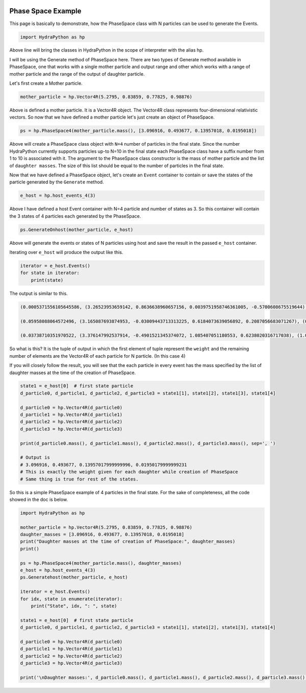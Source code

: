 .. image:: hydra_logo.png

Phase Space Example
====================
This page is basically to demonstrate, how the PhaseSpace class with N
particles can be used to generate the Events.

.. code-block:: python

    import HydraPython as hp

Above line will bring the classes in HydraPython in the scope of interpreter with
the alias hp.

I will be using the Generate method of PhaseSpace here. There are two types of
Generate method available in PhaseSpace, one that works with a single mother
particle and output range and other which works with a range of mother particle
and the range of the output of daughter particle.

Let's first create a Mother particle.

.. code-block:: python

    mother_particle = hp.Vector4R(5.2795, 0.83859, 0.77825, 0.98876)

Above is defined a mother particle. It is a Vector4R object. The Vector4R class
represents four-dimensional relativistic vectors. So now that we have defined
a mother particle let's just create an object of PhaseSpace.

.. code-block:: python

    ps = hp.PhaseSpace4(mother_particle.mass(), [3.096916, 0.493677, 0.13957018, 0.0195018])

Above will create a PhaseSpace class object with ``N=4`` number of particles in
the final state. Since the number HydraPython currently supports particles up-to
N=10 in the final state each PhaseSpace class have a suffix number from 1 to 10 is
associated with it. The argument to the PhaseSpace class constructor is the mass
of mother particle and the list of ``daughter masses``. The size of this list
should be equal to the number of particles in the final state.

Now that we have defined a PhaseSpace object, let's create an ``Event`` container
to contain or save the states of the particle generated by the ``Generate`` method.

.. code-block:: python

    e_host = hp.host_events_4(3)

Above I have defined a host Event container with N=4 particle and number of
states as 3. So this container will contain the 3 states of 4 particles each
generated by the PhaseSpace.

.. code-block:: python

    ps.GenerateOnhost(mother_particle, e_host)

Above will generate the events or states of N particles using host and save the
result in the passed ``e_host`` container.

Iterating over ``e_host`` will produce the output like this.

.. code-block:: python

    iterator = e_host.Events()
    for state in iterator:
        print(state)

The output is similar to this.

.. code-block:: bash

    (0.0005371556105645586, (3.26523953659142, 0.8636638960657156, 0.0039751958746361005, -0.5700608675519644), (0.5205929150762441, 0.1361899815237809, 0.005650876525868165, -0.09338286473236444), (0.20194244730558714, -0.1422365383415909, 0.02243309740186762, 0.023800003783548303), (1.0705417836594209, -0.8576173392479055, -0.03205916980237188, 0.6396437285007806))

    (0.05958088064572496, (3.165087693874953, -0.03009443713313225, 0.6184073639056892, 0.2087056683071267), (0.5809611490129989, -0.016410682480807473, -0.054177669092790454, -0.30098894665035486), (0.7999891064682725, 0.08709929588193556, -0.6686502155923885, -0.40721411710277927), (0.5122787332764478, -0.04059417626799582, 0.10442052077948974, 0.4994973954460073))

    (0.03738710351970522, (3.376147992537914, -0.4901521345374072, 1.085407051180553, 0.6238020316717038), (1.0297008095722722, 0.22021896692371404, -0.8251558826920553, -0.29527640063259364), (0.49365860519565796, 0.27558785182792184, -0.33498661390711465, -0.18987966654280578), (0.15880927532682793, -0.005654684214228855, 0.07473544541861718, -0.13864596449630434))

So what is this? It is the tuple of output in which the first element of tuple
represent the ``weight`` and the remaining number of elements are the Vector4R of
each particle for N particle. (In this case 4)

If you will closely follow the result, you will see that the each particle in
every event has the mass specified by the list of daughter masses at the time
of the creation of PhaseSpace.

.. code-block:: python

    state1 = e_host[0]  # first state particle
    d_particle0, d_particle1, d_particle2, d_particle3 = state1[1], state1[2], state1[3], state1[4]

    d_particle0 = hp.Vector4R(d_particle0)
    d_particle1 = hp.Vector4R(d_particle1)
    d_particle2 = hp.Vector4R(d_particle2)
    d_particle3 = hp.Vector4R(d_particle3)

    print(d_particle0.mass(), d_particle1.mass(), d_particle2.mass(), d_particle3.mass(), sep=', ')

    # Output is
    # 3.096916, 0.493677, 0.13957017999999996, 0.01950179999999231
    # This is exactly the weight given for each daughter while creation of PhaseSpace
    # Same thing is true for rest of the states.

So this is a simple PhaseSpace example of 4 particles in the final state.
For the sake of completeness, all the code showed in the doc is below.

.. code-block:: python

    import HydraPython as hp

    mother_particle = hp.Vector4R(5.2795, 0.83859, 0.77825, 0.98876)
    daughter_masses = [3.096916, 0.493677, 0.13957018, 0.0195018]
    print("Daughter masses at the time of creation of PhaseSpace:", daughter_masses)
    print()

    ps = hp.PhaseSpace4(mother_particle.mass(), daughter_masses)
    e_host = hp.host_events_4(3)
    ps.Generatehost(mother_particle, e_host)

    iterator = e_host.Events()
    for idx, state in enumerate(iterator):
        print("State", idx, ": ", state)

    state1 = e_host[0]  # first state particle
    d_particle0, d_particle1, d_particle2, d_particle3 = state1[1], state1[2], state1[3], state1[4]

    d_particle0 = hp.Vector4R(d_particle0)
    d_particle1 = hp.Vector4R(d_particle1)
    d_particle2 = hp.Vector4R(d_particle2)
    d_particle3 = hp.Vector4R(d_particle3)

    print('\nDaughter masses:', d_particle0.mass(), d_particle1.mass(), d_particle2.mass(), d_particle3.mass(), sep=', ')

